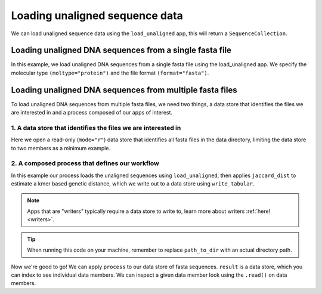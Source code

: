 .. jupyter-execute::
    :hide-code:

    import set_working_directory

Loading unaligned sequence data
-------------------------------

We can load unaligned sequence data using the ``load_unaligned`` app, this will return a ``SequenceCollection``. 

Loading unaligned DNA sequences from a single fasta file
^^^^^^^^^^^^^^^^^^^^^^^^^^^^^^^^^^^^^^^^^^^^^^^^^^^^^^^^

In this example, we load unaligned DNA sequences from a single fasta file using the load_unaligned app. We specify the molecular type ``(moltype="protein")`` and the file format ``(format="fasta")``.

.. jupyter-execute::
    :raises:

    from cogent3 import get_app

    load_unaligned_app = get_app("load_unaligned", format="fasta", moltype="protein")
    seqs = load_unaligned_app("data/inseqs_protein.fasta")
    seqs

Loading unaligned DNA sequences from multiple fasta files
^^^^^^^^^^^^^^^^^^^^^^^^^^^^^^^^^^^^^^^^^^^^^^^^^^^^^^^^^

To load unaligned DNA sequences from multiple fasta files, we need two things, a data store that identifies the files we are interested in and a process composed of our apps of interest. 

1. A data store that identifies the files we are interested in 
""""""""""""""""""""""""""""""""""""""""""""""""""""""""""""""

Here we open a read-only (``mode="r"``) data store that identifies all fasta files in the data directory, limiting the data store to two members as a minimum example.

.. jupyter-execute::
    :hide-code:

    
    from tempfile import TemporaryDirectory

    tmpdir = TemporaryDirectory(dir=".")
    path_to_dir = tmpdir.name

.. jupyter-execute::
    :raises:

    from cogent3 import get_app, open_data_store

    fasta_seq_dstore = open_data_store("data", suffix="fasta", mode="r", limit=2)

2. A composed process that defines our workflow 
"""""""""""""""""""""""""""""""""""""""""""""""

In this example our process loads the unaligned sequences using ``load_unaligned``, then applies ``jaccard_dist`` to estimate a kmer based genetic distance, which we write out to a data store using ``write_tabular``. 

.. note:: Apps that are "writers" typically require a data store to write to, learn more about writers :ref:`here! <writers>`. 

.. jupyter-execute::
    :raises:

    out_dstore = open_data_store(path_to_dir, suffix="tsv", mode="w")

    load_unaligned_app = get_app("load_unaligned", format="fasta", moltype="dna")
    jdist = get_app("jaccard_dist")
    writer = get_app("write_tabular", out_dstore, format="tsv")

    process = load_unaligned_app + jdist + writer

.. tip:: When running this code on your machine, remember to replace ``path_to_dir`` with an actual directory path.

Now we're good to go! We can apply ``process`` to our data store of fasta sequences. ``result`` is a data store, which you can index to see individual data members. We can inspect a given data member look using the ``.read()`` on data members. 

.. jupyter-execute::
    :raises:

    result = process.apply_to(fasta_seq_dstore)
    print(result[1].read())